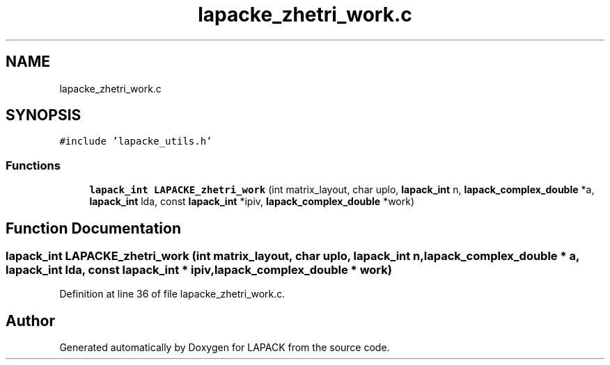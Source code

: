 .TH "lapacke_zhetri_work.c" 3 "Tue Nov 14 2017" "Version 3.8.0" "LAPACK" \" -*- nroff -*-
.ad l
.nh
.SH NAME
lapacke_zhetri_work.c
.SH SYNOPSIS
.br
.PP
\fC#include 'lapacke_utils\&.h'\fP
.br

.SS "Functions"

.in +1c
.ti -1c
.RI "\fBlapack_int\fP \fBLAPACKE_zhetri_work\fP (int matrix_layout, char uplo, \fBlapack_int\fP n, \fBlapack_complex_double\fP *a, \fBlapack_int\fP lda, const \fBlapack_int\fP *ipiv, \fBlapack_complex_double\fP *work)"
.br
.in -1c
.SH "Function Documentation"
.PP 
.SS "\fBlapack_int\fP LAPACKE_zhetri_work (int matrix_layout, char uplo, \fBlapack_int\fP n, \fBlapack_complex_double\fP * a, \fBlapack_int\fP lda, const \fBlapack_int\fP * ipiv, \fBlapack_complex_double\fP * work)"

.PP
Definition at line 36 of file lapacke_zhetri_work\&.c\&.
.SH "Author"
.PP 
Generated automatically by Doxygen for LAPACK from the source code\&.
